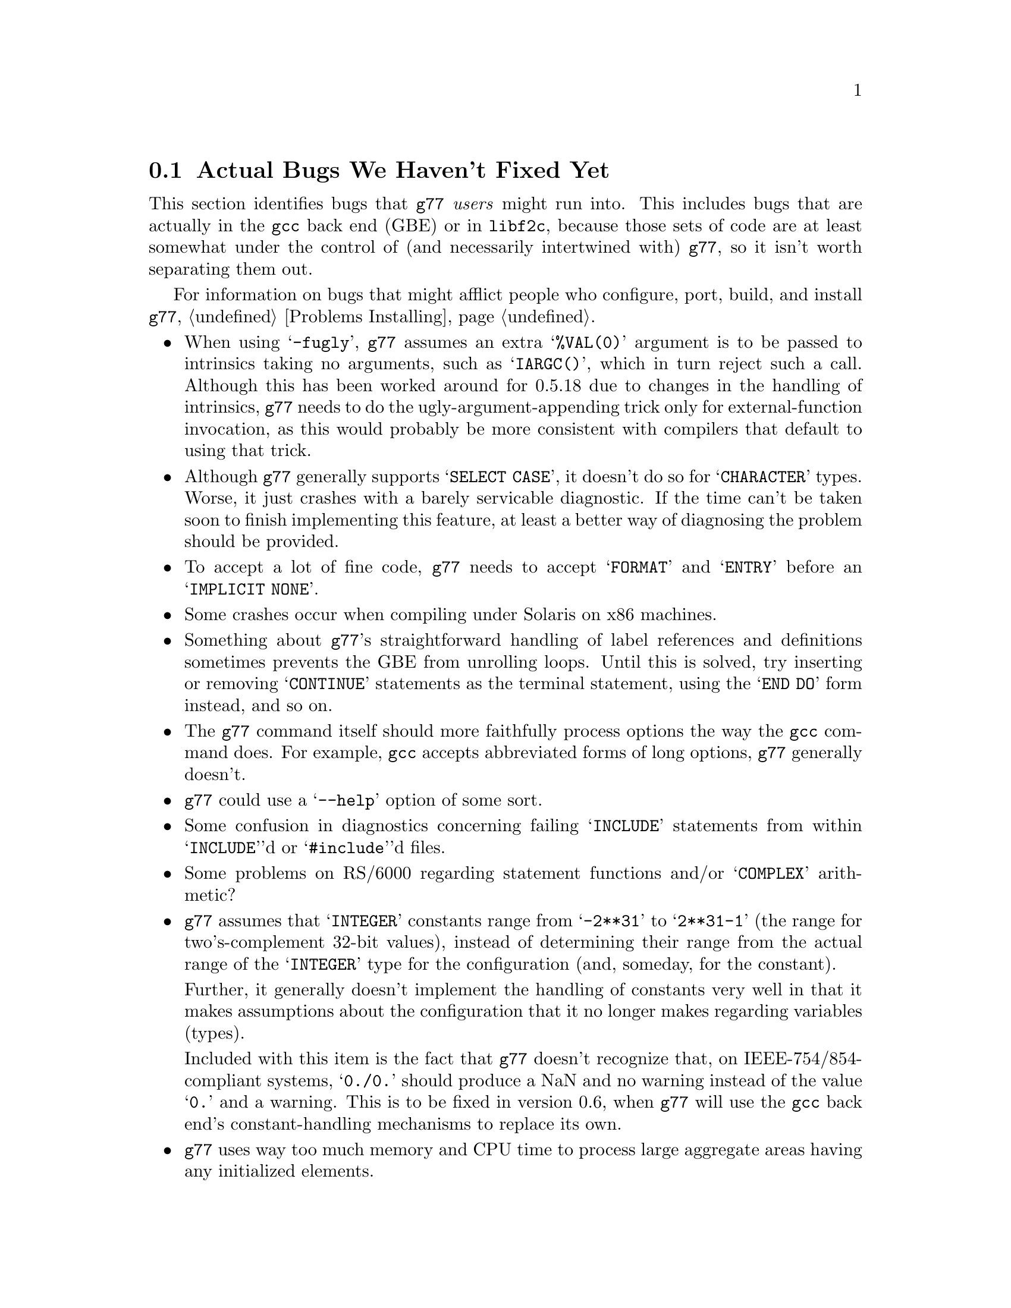 @c Copyright (C) 1995, 1996 Free Software Foundation, Inc.
@c This is part of the G77 manual.
@c For copying conditions, see the file g77.texi.

@c The text of this file appears in the file BUGS
@c in the G77 distribution, as well as in the G77 manual.

@c 1996-03-25

@ifclear BUGSONLY
@node Actual Bugs
@section Actual Bugs We Haven't Fixed Yet
@end ifclear

This section identifies bugs that @code{g77} @emph{users}
might run into.
This includes bugs that are actually in the @code{gcc}
back end (GBE) or in @code{libf2c}, because those
sets of code are at least somewhat under the control
of (and necessarily intertwined with) @code{g77}, so it
isn't worth separating them out.

For information on bugs that might afflict people who
configure, port, build, and install @code{g77},
@ref{Problems Installing}.

@itemize @bullet
@cindex -fugly option
@cindex options, -fugly
@item
When using @samp{-fugly}, @code{g77} assumes an extra
@samp{%VAL(0)} argument is to be passed to intrinsics
taking no arguments, such as @samp{IARGC()}, which in
turn reject such a call.
Although this has been worked around for 0.5.18 due
to changes in the handling of intrinsics,
@code{g77} needs to do the ugly-argument-appending trick
only for external-function invocation, as this would
probably be more consistent with compilers that default
to using that trick.

@item
Although @code{g77} generally supports @samp{SELECT CASE},
it doesn't do so for @samp{CHARACTER} types.
Worse, it just crashes with a barely servicable
diagnostic.
If the time can't be taken soon to finish implementing
this feature, at least a better way of diagnosing
the problem should be provided.

@item
To accept a lot of fine code, @code{g77} needs to
accept @samp{FORMAT} and @samp{ENTRY} before an
@samp{IMPLICIT NONE}.

@item
Some crashes occur when compiling under Solaris on x86
machines.

@item
Something about @code{g77}'s straightforward handling of
label references and definitions sometimes prevents the GBE
from unrolling loops.
Until this is solved, try inserting or removing @samp{CONTINUE}
statements as the terminal statement, using the @samp{END DO}
form instead, and so on.

@item
The @code{g77} command itself should more faithfully process
options the way the @code{gcc} command does.
For example, @code{gcc} accepts abbreviated forms of long options,
@code{g77} generally doesn't.

@item
@code{g77} could use a @samp{--help} option of some sort.

@item
Some confusion in diagnostics concerning failing @samp{INCLUDE}
statements from within @samp{INCLUDE}'d or @samp{#include}'d files.

@item
Some problems on RS/6000 regarding statement functions and/or
@samp{COMPLEX} arithmetic?

@cindex integer constants
@cindex constants, integer
@item
@code{g77} assumes that @samp{INTEGER} constants range
from @samp{-2**31} to @samp{2**31-1} (the range for
two's-complement 32-bit values),
instead of determining their range from the actual range of the @samp{INTEGER}
type for the configuration (and, someday, for the constant).

Further, it generally doesn't implement the handling
of constants very well in that it makes assumptions about the
configuration that it no longer makes regarding variables (types).

Included with this item is the fact that @code{g77} doesn't recognize
that, on IEEE-754/854-compliant systems, @samp{0./0.} should produce a NaN
and no warning instead of the value @samp{0.} and a warning.
This is to be fixed in version 0.6, when @code{g77} will use the
@code{gcc} back end's constant-handling mechanisms to replace its own.

@cindex compiler speed
@cindex speed, of compiler
@cindex compiler memory usage
@cindex memory usage, of compiler
@cindex large aggregate areas
@cindex initialization
@cindex DATA statement
@cindex statements, DATA
@item
@code{g77} uses way too much memory and CPU time to process large aggregate
areas having any initialized elements.

For example, @samp{REAL A(1000000)} followed by @samp{DATA A(1)/1/}
takes up way too much time and space, including
the size of the generated assembler file.
This is to be mitigated somewhat in version 0.6.

Version 0.5.18 improves cases like this---specifically,
cases of @emph{sparse} initialization that leave large, contiguous
areas uninitialized---significantly.
However, even with the improvements, these cases still
require too much memory and CPU time.

(Version 0.5.18 also improves cases where the initial values are
zero to a much greater degree, so if the above example
ends with @samp{DATA A(1)/0/}, the compile-time performance
will be about as good as it will ever get, aside from unrelated
improvements to the compiler.)

Note that @code{g77} does display a warning message to
notify the user before the compiler appears to hang.
@xref{Large Initialization,,Initialization of Large Aggregate Areas},
for information on how to change the point at which
@code{g77} decides to issue this warning.

@cindex debugging
@cindex common blocks
@cindex equivalence areas
@cindex local equivalence areas
@item
@code{g77} doesn't emit variable and array members of common blocks for use
with a debugger (the @samp{-g} command-line option).
The code is present to do this, but doesn't work with at least
one debug format---perhaps it works with others.
And it turns out there's a similar bug for
local equivalence areas, so that has been disabled as well.

@item
@cindex code, displaying main source
@cindex displaying main source code
@cindex debugging main source code
@cindex printing main source
When debugging, after starting up the debugger but before being able
to see the source code for the main program unit, the user must currently
set a breakpoint at @samp{MAIN__} (or @samp{MAIN___} or @samp{MAIN_} if
@samp{MAIN__} doesn't exist)
and run the program until it hits the breakpoint.
At that point, the
main program unit is activated and about to execute its first
executable statement, but that's the state in which the debugger should
start up, as is the case for languages like C.

@cindex padding
@cindex structures
@cindex common blocks
@cindex equivalence areas
@item
@code{g77} currently inserts needless padding for things like
@samp{COMMON A,IPAD} where @samp{A} is @samp{CHARACTER*1} and @samp{IPAD}
is @samp{INTEGER*4} on machines like x86, because
the back end insists that @samp{IPAD} be aligned to a 4-byte boundary, but
the processor has no such requirement (though it's good for
performance).

It is possible that this is not a real bug, and could be considered
a performance feature, but it might be important to provide
the ability to Fortran code to specify minimum padding for
aggregate areas such as common blocks---and, certainly, there
is the potential, with the current setup, for interface differences
in the way such areas are laid out between @code{g77} and other
compilers.

@cindex RS/6000 support
@cindex support, RS/6000
@item
RS/6000 support is not complete as of the gcc 2.6.3 back end.
The 2.7.0 back end appears to fix this problem, or at least mitigate
it significantly, but there is at least one known problem that is
likely to be a code-generation bug in @file{gcc-2.7.0} plus
@file{g77-0.5.16}.
This problem shows up only when compiling the Fortran program with @samp{-O}.

@cindex SGI support
@cindex support, SGI
@item
SGI support is known to be a bit buggy.
The known problem shows up only when compiling the Fortran program with
@samp{-O}.

@cindex Alpha support
@cindex support, Alpha
@item
@code{g77} doesn't work on 64-bit configurations such as the Alpha.
The problem is not yet adequately investigated, and some
Alpha users are having quite a bit of success, so perhaps
it depends on the OS and configuration of @code{gcc} they
are using.

@cindex COMPLEX support
@cindex support, COMPLEX
@item
Maintainers of gcc report that the back end definitely has ``broken''
support for @samp{COMPLEX} types.
Based on their input, it seems many of
the problems affect only the more-general facilities for gcc's
@samp{__complex__} type, such as @samp{__complex__ int}
(where the real and imaginary parts are integers) that GNU
Fortran does not use.

But there might well be some problems with the portions of @samp{__complex__}
support in the back end that @code{g77} uses to implement @samp{COMPLEX} and
@samp{DOUBLE COMPLEX}.
More investigation is needed, but bug reports
are definitely welcome, since that can help speed investigation of
problem areas.

@cindex ELF support
@cindex support, ELF
@cindex -fPIC option
@cindex options, -fPIC
@item
There seem to be some problems with passing constants, and perhaps
general expressions (other than simple variables/arrays), to procedures
when compiling on some systems (such as i386) with @samp{-fPIC}, as in
when compiling for ELF targets.
The symptom is that the assembler complains about invalid opcodes.
More investigation is needed, but the problem is almost certainly
in the gcc back end, and it apparently occurs only when
compiling sufficiently complicated functions @emph{without} the
@samp{-O} option.

This might be fixed in version 2.7.2 of @code{gcc}.
@end itemize

